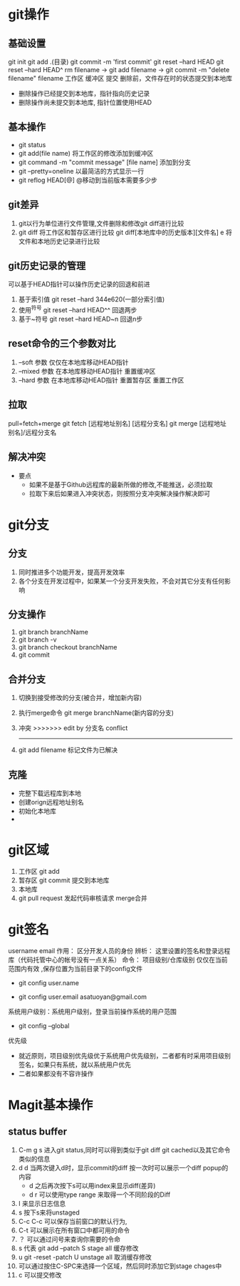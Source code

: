 * git操作
** 基础设置
   git init
   git add .(目录)
   git commit -m 'first commit'
   git reset --hard HEAD
   git reset --hard HEAD^
   rm filename -> git add filename  -> git commit -m "delete filename" filename
   工作区         缓冲区               提交
   删除前，文件存在时的状态提交到本地库
   - 删除操作已经提交到本地库，指针指向历史记录
   - 删除操作尚未提交到本地库, 指针位置使用HEAD
   
** 基本操作
   - git status
   - git add(file name) 将工作区的修改添加到缓冲区
   - git command -m "commit message" [file name] 添加到分支
   - git --pretty=oneline 以最简洁的方式显示一行
   - git reflog HEAD[@] @移动到当前版本需要多少步
** git差异
   1. git以行为单位进行文件管理,文件删除和修改git diff进行比较
   2. git diff 将工作区和暂存区进行比较
      git diff[本地库中的历史版本][文件名]
         e     将文件和本地历史记录进行比较
** git历史记录的管理
   可以基于HEAD指针可以操作历史记录的回退和前进
   1. 基于索引值 git reset --hard 344e620(一部分索引值) 
   2. 使用^符号 git reset --hard HEAD^^ 回退两步
   3. 基于~符号 git reset --hard HEAD~n 回退n步
** reset命令的三个参数对比
   1. --soft 参数
      仅仅在本地库移动HEAD指针
   2. --mixed 参数
      在本地库移动HEAD指针
      重置缓冲区
   3. --hard 参数
      在本地库移动HEAD指针
      重置暂存区
      重置工作区
** 拉取
   pull=fetch+merge
   git fetch [远程地址别名] [远程分支名]
   git merge [远程地址别名]/远程分支名
** 解决冲突
   - 要点
     - 如果不是基于Github远程库的最新所做的修改,不能推送，必须拉取
     - 拉取下来后如果进入冲突状态，则按照分支冲突解决操作解决即可
* git分支
** 分支
   1. 同时推进多个功能开发，提高开发效率
   2. 各个分支在开发过程中，如果某一个分支开发失败，不会对其它分支有任何影响
** 分支操作
   1. git branch branchName
   2. git branch -v
   3. git branch checkout branchName
   4. git commit
** 合并分支
   1. 切换到接受修改的分支(被合并，增加新内容)
   2. 执行merge命令 git merge branchName(新内容的分支)
   3. 冲突
      >>>>>>> edit by 分支名
      conflict
      -------
   4. git add filename 标记文件为已解决
** 克隆
   - 完整下载远程库到本地
   - 创建orign远程地址别名
   - 初始化本地库
   - 
* git区域
  1. 工作区 git add
  2. 暂存区 git commit 提交到本地库
  3. 本地库
  4. git pull request 发起代码审核请求 merge合并
* git签名
  username
  email
  作用： 区分开发人员的身份
  辨析： 这里设置的签名和登录远程库（代码托管中心的帐号没有一点关系）
  命令： 项目级别/仓库级别 仅仅在当前范围内有效 ,保存位置为当前目录下的config文件
         - git config user.name
	 - git config user.email asatuoyan@gmail.com
  系统用户级别：系统用户级别，登录当前操作系统的用户范围
         - git config --global
  优先级
     - 就近原则，项目级别优先级优于系统用户优先级别，二者都有时采用项目级别
       签名，如果只有系统，就以系统用户优先
     - 二者如果都没有不容许操作
* Magit基本操作
** status buffer
1. C-m g s 进入git status,同时可以得到类似于git diff git cached以及其它命令类似的信息
2. d d 当两次键入d时，显示commit的diff 按一次时可以展示一个diff popup的内容
   - d 之后再次按下s可以用index来显示diff(差异)
   - d r 可以使用type range 来取得一个不同阶段的Diff
3. l 来显示日志信息
4. s 按下s来将unstaged
5. C-c C-c 可以保存当前窗口的默认行为,
6. C-t 可以展示在所有窗口中都可用的命令
7. ？ 可以通过问号来查询你需要的令命
8. s 代表 git add --patch S stage all 缓存修改
9. u  git -reset -patch U unstage all 取消缓存修改
10. 可以通过按住C-SPC来选择一个区域，然后同时添加它到stage chages中
11. c 可以提交修改
